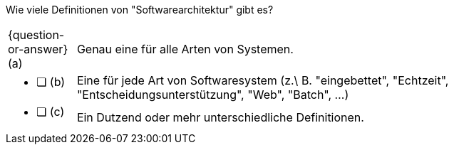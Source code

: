 // tag::DE[]
Wie viele Definitionen von "Softwarearchitektur" gibt es?



[stripes=none, frame=none, grid=rows, cols="1a,8"]
|===

| {question-or-answer} (a)
| Genau eine für alle Arten von Systemen.

| * [ ] (b)
| Eine für jede Art von Softwaresystem (z.\ B. "eingebettet", "Echtzeit", "Entscheidungsunterstützung", "Web", "Batch", …)

| * [ ] (c)
| Ein Dutzend oder mehr unterschiedliche Definitionen.

|===


// end::DE[]

// tag::EN[]

// end::EN[]


